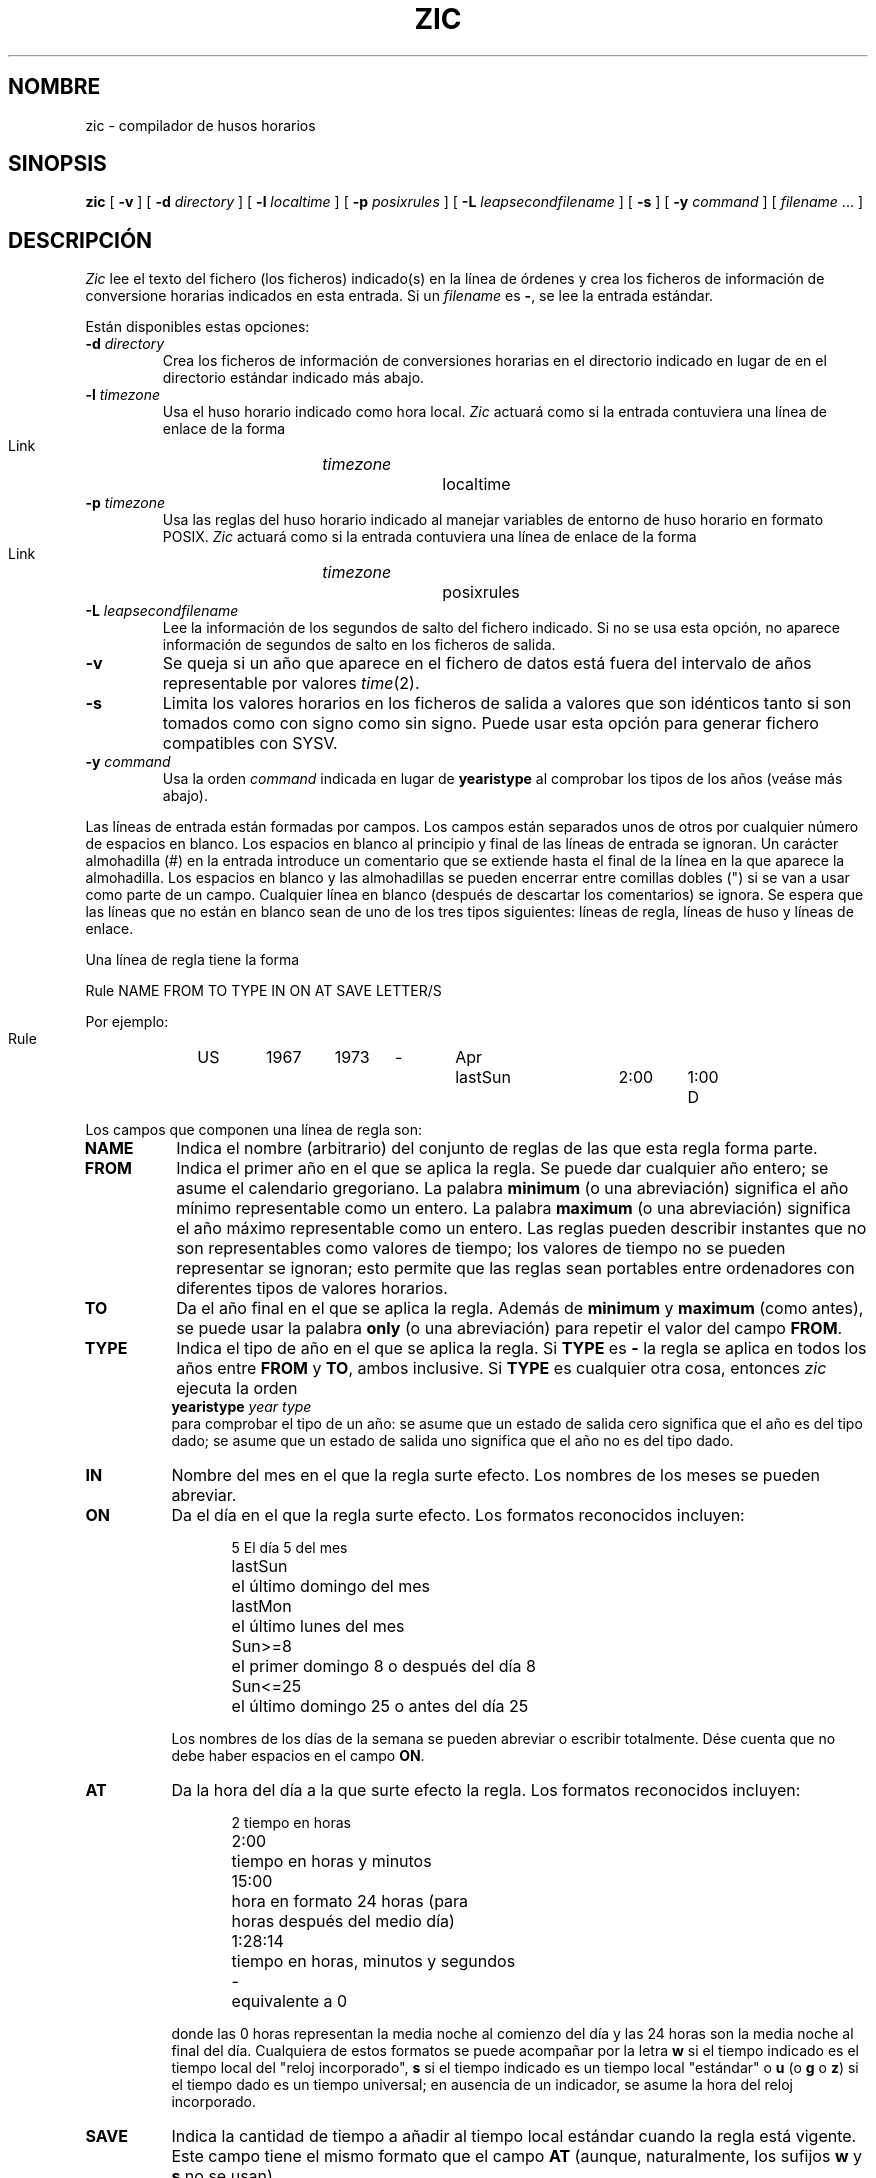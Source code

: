 .\" Translated into Spanish on Mon Apr 12 1999 by
.\"	Juan Piernas Cánovas <piernas@ditec.um.es>
.\"
.TH ZIC 8
.SH NOMBRE
zic \- compilador de husos horarios
.SH SINOPSIS
.B zic
[
.B \-v
] [
.B \-d
.I directory
] [
.B \-l
.I localtime
] [
.B \-p
.I posixrules
] [
.B \-L
.I leapsecondfilename
] [
.B \-s
] [
.B \-y
.I command
] [
.I filename
\&... ]
.SH DESCRIPCIÓN
.if t .ds lq ``
.if t .ds rq ''
.if n .ds lq \&"\"
.if n .ds rq \&"\"
.de q
\\$3\*(lq\\$1\*(rq\\$2
..
.I Zic
lee el texto del fichero (los ficheros) indicado(s) en la línea de órdenes y
crea los ficheros de información de conversione horarias indicados en esta entrada.
Si un
.I filename
es
.BR \- ,
se lee la entrada estándar.
.PP
Están disponibles estas opciones:
.TP
.BI "\-d " directory
Crea los ficheros de información de conversiones horarias en el directorio
indicado en lugar de en el directorio estándar indicado más abajo.
.TP
.BI "\-l " timezone
Usa el huso horario indicado como hora local.
.I Zic
actuará como si la entrada contuviera una línea de enlace de la forma
.sp
.ti +.5i
Link	\fItimezone\fP		localtime
.TP
.BI "\-p " timezone
Usa las reglas del huso horario indicado al manejar variables de entorno de
huso horario en formato POSIX.
.I Zic
actuará como si la entrada contuviera una línea de enlace de la forma
.sp
.ti +.5i
Link	\fItimezone\fP		posixrules
.TP
.BI "\-L " leapsecondfilename
Lee la información de los segundos de salto del fichero indicado.
Si no se usa esta opción, no aparece información de segundos de salto en los
ficheros de salida.
.TP
.B \-v
Se queja si un año que aparece en el fichero de datos está fuera del
intervalo de años representable por valores
.IR time (2).
.TP
.B \-s
Limita los valores horarios en los ficheros de salida a valores que son
idénticos tanto si son tomados como con signo como sin signo.          
Puede usar esta opción para generar fichero compatibles con SYSV.
.TP
.BI "\-y " command
Usa la orden
.I command
indicada en lugar de
.B yearistype
al comprobar los tipos de los años (veáse más abajo).
.PP
Las líneas de entrada están formadas por campos.
Los campos están separados unos de otros por cualquier número de espacios en
blanco. Los espacios en blanco al principio y final de las líneas de entrada
se ignoran.
Un carácter almohadilla (#) en la entrada introduce un comentario que se
extiende hasta el final de la línea en la que aparece la almohadilla.
Los espacios en blanco y las almohadillas se pueden encerrar entre comillas
dobles (") si se van a usar como parte de un campo.
Cualquier línea en blanco (después de descartar los comentarios) se
ignora. Se espera que las líneas que no están en blanco sean de uno de los
tres tipos siguientes: líneas de regla, líneas de huso y líneas de enlace.
.PP
Una línea de regla tiene la forma
.nf
.ti +.5i
.ta \w'Rule\0\0'u +\w'NAME\0\0'u +\w'FROM\0\0'u +\w'1973\0\0'u +\w'TYPE\0\0'u +\w'Apr\0\0'u +\w'lastSun\0\0'u +\w'2:00\0\0'u +\w'SAVE\0\0'u
.sp
Rule	NAME	FROM	TO	TYPE	IN	ON	AT	SAVE	LETTER/S
.sp
Por ejemplo:
.ti +.5i
.sp
Rule	US	1967	1973	\-	Apr	lastSun	2:00	1:00	D
.sp
.fi
Los campos que componen una línea de regla son:
.TP "\w'LETTER/S'u"
.B NAME
Indica el nombre (arbitrario) del conjunto de reglas de las que esta regla
forma parte.
.TP
.B FROM
Indica el primer año en el que se aplica la regla.
Se puede dar cualquier año entero; se asume el calendario gregoriano.
La palabra
.B minimum
(o una abreviación) significa el año mínimo representable como un entero.
La palabra
.B maximum
(o una abreviación) significa el año máximo representable como un entero.
Las reglas pueden describir instantes que no son representables como valores
de tiempo; los valores de tiempo no se pueden representar se ignoran; esto
permite que las reglas sean portables entre ordenadores con diferentes
tipos de valores horarios.
.TP
.B TO
Da el año final en el que se aplica la regla.
Además de
.B minimum
y
.B maximum
(como antes),
se puede usar la palabra
.B only
(o una abreviación)
para repetir el valor del campo
.BR FROM .
.TP
.B TYPE
Indica el tipo de año en el que se aplica la regla.
Si
.B TYPE
es
.B \-
la regla se aplica en todos los años entre
.B FROM
y
.BR TO ,
ambos inclusive.
Si
.B TYPE
es cualquier otra cosa, entonces
.I zic
ejecuta la orden
.ti +.5i
\fByearistype\fP \fIyear\fP \fItype\fP
.br
para comprobar el tipo de un año:
se asume que un estado de salida cero significa que el año es del tipo dado;
se asume que un estado de salida uno significa que el año no es del tipo
dado.
.TP
.B IN
Nombre del mes en el que la regla surte efecto.
Los nombres de los meses se pueden abreviar.
.TP
.B ON
Da el día en el que la regla surte efecto.
Los formatos reconocidos incluyen:
.nf
.in +.5i
.sp
.ta \w'Sun<=25\0\0'u
5	El día 5 del mes
lastSun	el último domingo del mes
lastMon	el último lunes del mes
Sun>=8	el primer domingo 8 o después del día 8
Sun<=25	el último domingo 25 o antes del día 25
.fi
.in -.5i
.sp
Los nombres de los días de la semana se pueden abreviar o escribir
totalmente. Dése cuenta que no debe haber espacios en el campo
.BR ON .
.TP
.B AT
Da la hora del día a la que surte efecto la regla.
Los formatos reconocidos incluyen:
.nf
.in +.5i
.sp
.ta \w'1:28:13\0\0'u
2	tiempo en horas
2:00	tiempo en horas y minutos
15:00	hora en formato 24 horas (para
 	horas después del medio día)
1:28:14	tiempo en horas, minutos y segundos
\-	equivalente a 0
.fi
.in -.5i
.sp
donde las 0 horas representan la media noche al comienzo del día y las 24
horas son la media noche al final del día.
Cualquiera de estos formatos se puede acompañar por la letra
.B w
si el tiempo indicado es el tiempo local del
.q "reloj incorporado" ,
.B s
si el tiempo indicado es un tiempo local
.q estándar
o
.B u
(o
.B g
o
.BR z )
si el tiempo dado es un tiempo universal;
en ausencia de un indicador, se asume la hora del reloj incorporado.
.TP
.B SAVE
Indica la cantidad de tiempo a añadir al tiempo local estándar cuando la
regla está vigente.
Este campo tiene el mismo formato que el campo
.B AT
(aunque, naturalmente, los sufijos
.B w
y
.B s
no se usan).
.TP
.B LETTER/S
Indica la
.q "parte variable"
(por ejemplo,
.q S
o
.q D
en el caso de
.q EST
o
.q EDT )
de las abreviaciones de huso horario a usar cuando la regla está vigente.
Si este campo es
.BR \-
no existe parte variable.
.PP
Una línea de huso tiene la forma
.sp
.nf
.ti +.5i
.ta \w'Zone\0\0'u +\w'Australia/Adelaide\0\0'u +\w'GMTOFF\0\0'u +\w'RULES/SAVE\0\0'u +\w'FORMAT\0\0'u
Zone	NAME	GMTOFF	RULES/SAVE	FORMAT	[UNTIL]
.sp
Por ejemplo:
.sp
.ti +.5i
Zone	Australia/Adelaide	9:30	Aus	CST	1971 Oct 31 2:00
.sp
.fi
Los campos que forman una línea de huso son:
.TP "\w'GMTOFF'u"
.B NAME
El nombre del huso horario.
Este es el nombre usado al crear el fichero de información de conversiones
horarias para la zona.
.TP
.B GMTOFF
La cantidad de tiempo a añadir a UTC para obtener el tiempo estándar de la
zona.
Este campo tiene el mismo formato que el de los campos
.B AT
y
.B SAVE
de las líneas de regla;
comience el campo con un signo menos si el tiempo se debe restar a UTC.
.TP
.B RULES/SAVE
El nombre de la(s) regla(s) que se aplican en el huso horario o,
alternativamente, una cantidad de tiempo a añadir al tiempo local estándar.
Si este campo es
.B \-
el tiempo estándar siempre se aplica en el huso horario.
.TP
.B FORMAT
El formato para las abreviaciones del huso horario en este huso horario.
El par de caracteres
.B %s
se usa para indicar dónde va la
.q "parte variable"
de la abreviación del huso horario.
Alternativamente,
una barra inclinida (/)
separa las abreviaciones estándar y de horario de verano.
.TP
.B UNTIL
El instante en el que cambia el desplazamiento respecto al UTC o la(s)
regla(s) para un lugar.
Se especifica como un año, un mes, un día y la hora de un día.
Si se especifica esto, la información de huso horario se genera a partir
del desplazamiento respecto al UTC y del cambio de regla indicados
hasta el instante especificado.
El mes, día y hora del día tienen el mismo formato que las columnas IN, ON y
AT de una regla; las columnas del final se puede omitir y, como valor, se
toma por defecto el valor más cercano posible para las columnas ausentes.
.IP
La línea siguiente debe ser una línea de
.q continuation ;
ésta tiene el mismo formato que una línea de huso salvo que se omiten la
cadena
.q Zone
y el nombre, ya que la línea de continuación situará información que tendrá
como punto de partida el instante especificado por el campo
.B UNTIL
de la línea anterior del fichero usado por la línea anterior.
Las líneas de continuación pueden contener un campo
.BR UNTIL ,
exactamente como lo hacen las líneas de huso, indicando que la línea
siguiente es una continuación más.
.PP
Una línea de enlace tiene la forma
.sp
.nf
.ti +.5i
.ta \w'Link\0\0'u +\w'Europe/Istanbul\0\0'u
Link	LINK-FROM	LINK-TO
.sp
Por ejemplo:
.sp
.ti +.5i
Link	Europe/Istanbul	Asia/Istanbul
.sp
.fi
El campo
.B LINK-FROM
debería aparecer como el campo
.B NAME
en alguna línea de huso;
el campo
.B LINK-TO
se usa como un nombre alternativo para ese huso.
.PP
Excepto para las líneas de continuación, las líneas puede aparecer en
cualquier orden en la entrada.
.PP
Las líneas del fichero que describen segundos de salto tienen el siguiente
formato:
.nf
.ti +.5i
.ta \w'Leap\0\0'u +\w'YEAR\0\0'u +\w'MONTH\0\0'u +\w'DAY\0\0'u +\w'HH:MM:SS\0\0'u +\w'CORR\0\0'u
.sp
Leap	YEAR	MONTH	DAY	HH:MM:SS	CORR	R/S
.sp
Por ejemplo:
.ti +.5i
.sp
Leap	1974	Dec	31	23:59:60	+	S
.sp
.fi
Los campos
.BR YEAR ,
.BR MONTH ,
.BR DAY
y
.B HH:MM:SS
indican cuándo se producen los segundos de salto.
El campo
.B CORR
debería ser
.q +
si se añadiera un segundo de salto
o
.q -
if a second was skipped.
.\" There's no need to document the following, since it's impossible for more
.\" than one leap second to be inserted or deleted at a time.
.\" The C Standard is in error in suggesting the possibility.
.\" See Terry J Quinn, The BIPM and the accurate measure of time,
.\" Proc IEEE 79, 7 (July 1991), 894-905.
.\"	or
.\"	.q ++
.\"	if two seconds were added
.\"	or
.\"	.q --
.\"	if two seconds were skipped.
El campo
.B R/S
debería ser (una abreviación de)
.q Stationary
si el instante del segundo de salto dado por los otros campos debiera
interpretarse como UTC
o
(una abreviación de)
.q Rolling
si el instante del segundo de salto dado por los otros campos debiera
interpretarse como el tiempo local del reloj incorporado.
.SH NOTA
Para aquellas zonas con más de dos tipos de hora local, podría necesitar
usar una hora local estándar en el campo
.B AT
de la regla del instante de transición primero de todos para asegurar que el
instante de transición primero de todos grabado en el fichero compilado es
correcto.
.SH FICHERO
/usr/local/etc/zoneinfo	directorio estándar usado para los ficheros creados
.SH "VÉASE TAMBIÉN"
newctime(3), tzfile(5), zdump(8)
.\" @(#)zic.8	7.19
